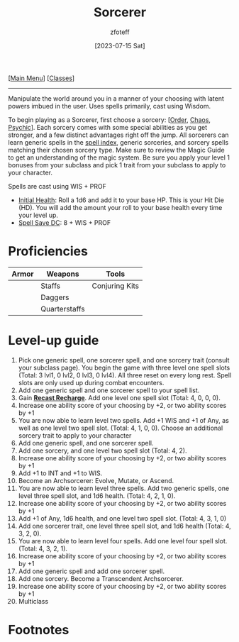 :PROPERTIES:
:ID:       f2323133-e17d-4cff-86db-415b72e6d42e
:END:
:SORCERER:
#+title:    Sorcerer
#+filetags: :DND:sorcerer:
#+author:   zfoteff
#+date:     [2023-07-15 Sat]
#+summary:  Sorcerer class description
#+HTML_HEAD: <link rel="stylesheet" type="text/css" href="../static/stylesheets/subclass-style.css" />
:END:
#+BEGIN_CENTER
[[[id:7d419730-2064-41f9-80ee-f24ed9b01ac7][Main Menu]]] [[[id:69ef1740-156a-4e42-9493-49ec80a4ac26][Classes]]]
#+END_CENTER
-----
Manipulate the world around you in a manner of your choosing with latent powers imbued in the user. Uses spells primarily, cast using Wisdom.

To begin playing as a Sorcerer, first choose a sorcery: [[[id:ca360c77-3d1d-43f3-9b6b-e65bb2b1f686][Order]], [[id:8cf16f81-68be-4205-9ff9-1c803443f6bc][Chaos]], [[id:569f7d4d-5744-49e4-ac0d-bebbd1795992][Psychic]]]. Each sorcery comes with some special abilities as you get stronger, and a few distinct advantages right off the jump. All sorcerers can learn generic spells in the [[id:49c66431-d9c7-4213-ae29-b62365fd32d4][spell index]], generic sorceries, and sorcery spells matching their chosen sorcery type. Make sure to review the Magic Guide to get an understanding of the magic system. Be sure you apply your level 1 bonuses from your subclass and pick 1 trait from your subclass to apply to your character.

Spells are cast using WIS + PROF

- _Initial Health_: Roll a 1d6 and add it to your base HP. This is your Hit Die (HD). You will add the amount your roll to your base health every time your level up.
- _Spell Save DC_: 8 + WIS + PROF

* Proficiencies
| Armor | Weapons       | Tools          |
|-------+---------------+----------------|
|       | Staffs        | Conjuring Kits |
|       | Daggers       |                |
|       | Quarterstaffs |                |

* Level-up guide
1. Pick one generic spell, one sorcerer spell, and one sorcery trait (consult your subclass page). You begin the game with three level one spell slots (Total: 3 lvl1, 0 lvl2, 0 lvl3, 0 lvl4). All three reset on every long rest. Spell slots are only used up during combat encounters.
2. Add one generic spell and one sorcerer spell to your spell list.
3. Gain _*Recast Recharge*_. Add one level one spell slot (Total: 4, 0, 0, 0).
4. Increase one ability score of your choosing by +2, or two ability scores by +1
5. You are now able to learn level two spells. Add +1 WIS and +1 of Any, as well as one level two spell slot. (Total: 4, 1, 0, 0). Choose an additional sorcery trait to apply to your character
6. Add one generic spell, and one sorcerer spell.
7. Add one sorcery, and one level two spell slot (Total: 4, 2).
8. Increase one ability score of your choosing by +2, or two ability scores by +1
9. Add +1 to INT and +1 to WIS.
10. Become an Archsorcerer: Evolve, Mutate, or Ascend.
11. You are now able to learn level three spells. Add two generic spells, one level three spell slot, and 1d6 health. (Total: 4, 2, 1, 0).
12. Increase one ability score of your choosing by +2, or two ability scores by +1
13. Add +1 of Any, 1d6 health, and one level two spell slot. (Total: 4, 3, 1, 0)
14. Add one sorcerer trait, one level three spell slot, and 1d6 health (Total: 4, 3, 2, 0).
15. You are now able to learn level four spells. Add one level four spell slot. (Total: 4, 3, 2, 1).
16. Increase one ability score of your choosing by +2, or two ability scores by +1
17. Add one generic spell and add one sorcerer spell.
18. Add one sorcery. Become a Transcendent Archsorcerer.
19. Increase one ability score of your choosing by +2, or two ability scores by +1
20. Multiclass
* Footnotes
